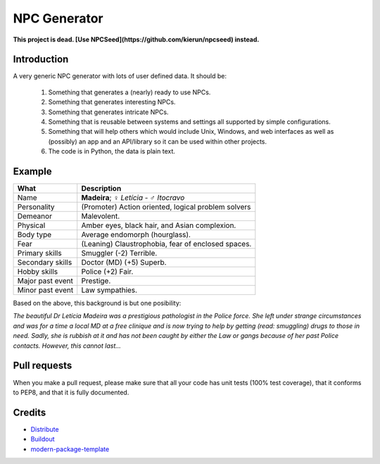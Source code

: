 NPC Generator
=============

**This project is dead. [Use NPCSeed](https://github.com/kierun/npcseed) instead.**


Introduction
------------

A very generic NPC generator with lots of user defined data.  It should be:

 #. Something that generates a (nearly) ready to use NPCs.
 #. Something that generates interesting NPCs.
 #. Something that generates intricate NPCs.
 #. Something that is reusable between systems and settings all supported
    by simple configurations.
 #. Something that will help others which would include Unix, Windows, and web
    interfaces as well as (possibly) an app and an API/library so it can be 
    used within other projects. 
 #. The code is in Python, the data is plain text.

Example
-------

+---------------------+--------------------------------------------------------+
| What                | Description                                            |
+=====================+========================================================+
| Name                | **Madeira**; ♀ *Letícia* - ♂ *Itocravo*                |
+---------------------+--------------------------------------------------------+
| Personality         | (Promoter) Action oriented, logical problem solvers    |
+---------------------+--------------------------------------------------------+
| Demeanor            | Malevolent.                                            |
+---------------------+--------------------------------------------------------+
| Physical            | Amber eyes, black hair, and Asian complexion.          |
+---------------------+--------------------------------------------------------+
| Body type           | Average endomorph (hourglass).                         |
+---------------------+--------------------------------------------------------+
| Fear                | (Leaning) Claustrophobia, fear of enclosed spaces.     |
+---------------------+--------------------------------------------------------+
| Primary skills      | Smuggler (-2) Terrible.                                |
+---------------------+--------------------------------------------------------+
| Secondary skills    | Doctor (MD) (+5) Superb.                               |
+---------------------+--------------------------------------------------------+
| Hobby skills        | Police (+2) Fair.                                      |
+---------------------+--------------------------------------------------------+
| Major past event    | Prestige.                                              |
+---------------------+--------------------------------------------------------+
| Minor past event    | Law sympathies.                                        |
+---------------------+--------------------------------------------------------+

Based on the above, this background is but one posibility:

*The beautiful Dr Letícia Madeira was a prestigious pathologist in the
Police force.  She left under strange circumstances and was for a time a
local MD at a free clinique and is now trying to help by getting (read:
smuggling) drugs to those in need.  Sadly, she is rubbish at it and has
not been caught by either the Law or gangs because of her past Police
contacts. However, this cannot last...*


.. _`a little documentation goes a long way`: http://www.martinaspeli.net/articles/a-little-documentation-goes-a-long-way

Pull requests
-------------

When you make a pull request, please make sure that all your code has unit 
tests (100% test coverage), that it conforms to PEP8, and that it is fully 
documented.

Credits
-------

- `Distribute`_
- `Buildout`_
- `modern-package-template`_

.. _Buildout: http://www.buildout.org/
.. _Distribute: http://pypi.python.org/pypi/distribute
.. _`modern-package-template`: http://pypi.python.org/pypi/modern-package-template
